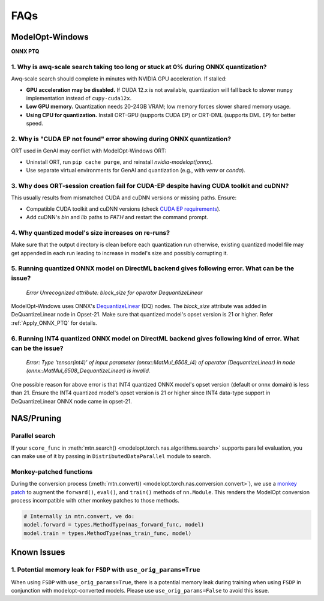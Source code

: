 
====
FAQs
====

.. _FAQ_ModelOpt_Windows:

ModelOpt-Windows
================

**ONNX PTQ**

1. Why is awq-scale search taking too long or stuck at 0% during ONNX quantization?
-----------------------------------------------------------------------------------

Awq-scale search should complete in minutes with NVIDIA GPU acceleration. If stalled:

- **GPU acceleration may be disabled.** If CUDA 12.x is not available, quantization will fall back to slower ``numpy`` implementation instead of ``cupy-cuda12x``.
- **Low GPU memory.** Quantization needs 20-24GB VRAM; low memory forces slower shared memory usage.
- **Using CPU for quantization.** Install ORT-GPU (supports CUDA EP) or ORT-DML (supports DML EP) for better speed.

2. Why is "CUDA EP not found" error showing during ONNX quantization?
---------------------------------------------------------------------

ORT used in GenAI may conflict with ModelOpt-Windows ORT:

- Uninstall ORT, run ``pip cache purge``, and reinstall *nvidia-modelopt[onnx]*.
- Use separate virtual environments for GenAI and quantization (e.g., with *venv* or *conda*).

3. Why does ORT-session creation fail for CUDA-EP despite having CUDA toolkit and cuDNN?
----------------------------------------------------------------------------------------

This usually results from mismatched CUDA and cuDNN versions or missing paths. Ensure:

- Compatible CUDA toolkit and cuDNN versions (check `CUDA EP requirements <https://onnxruntime.ai/docs/execution-providers/CUDA-ExecutionProvider.html#requirements/>`_).
- Add cuDNN's *bin* and *lib* paths to *PATH* and restart the command prompt.

4. Why quantized model's size increases on re-runs?
---------------------------------------------------

Make sure that the output directory is clean before each quantization run otherwise, existing quantized model file may get appended in each run leading to increase in model's size and possibly corrupting it.

5. Running quantized ONNX model on DirectML backend gives following error. What can be the issue?
-------------------------------------------------------------------------------------------------

    `Error Unrecognized attribute: block_size for operator DequantizeLinear`

ModelOpt-Windows uses ONNX's `DequantizeLinear <https://onnx.ai/onnx/operators/onnx__DequantizeLinear.html>`_ (DQ) nodes. The *block_size* attribute was added in DeQuantizeLinear node in Opset-21. Make sure that quantized model's opset version is 21 or higher. Refer :ref:`Apply_ONNX_PTQ` for details.

6. Running INT4 quantized ONNX model on DirectML backend gives following kind of error. What can be the issue?
--------------------------------------------------------------------------------------------------------------

    `Error: Type 'tensor(int4)' of input parameter (onnx::MatMul_6508_i4) of operator (DequantizeLinear) in node (onnx::MatMul_6508_DequantizeLinear) is invalid.`

One possible reason for above error is that INT4 quantized ONNX model's opset version (default or onnx domain) is less than 21. Ensure the INT4 quantized model's opset version is 21 or higher since INT4 data-type support in DeQuantizeLinear ONNX node came in opset-21.

.. _nas_faqs:

NAS/Pruning
===========


Parallel search
---------------

If your ``score_func`` in :meth:`mtn.search() <modelopt.torch.nas.algorithms.search>`
supports parallel evaluation, you can make use of it by passing in ``DistributedDataParallel``
module to search.


Monkey-patched functions
------------------------

During the conversion process (:meth:`mtn.convert() <modelopt.torch.nas.conversion.convert>`), we
use a `monkey patch <https://en.wikipedia.org/wiki/Monkey_patch>`_ to augment the ``forward()``,
``eval()``, and ``train()`` methods of ``nn.Module``. This renders the ModelOpt conversion process
incompatible with other monkey patches to those methods.

.. code-block:: python

    # Internally in mtn.convert, we do:
    model.forward = types.MethodType(nas_forward_func, model)
    model.train = types.MethodType(nas_train_func, model)

Known Issues
============

1. Potential memory leak for ``FSDP`` with ``use_orig_params=True``
-------------------------------------------------------------------

When using ``FSDP`` with ``use_orig_params=True``, there is a potential memory leak during training
when using ``FSDP`` in conjunction with modelopt-converted models. Please use
``use_orig_params=False`` to avoid this issue.

